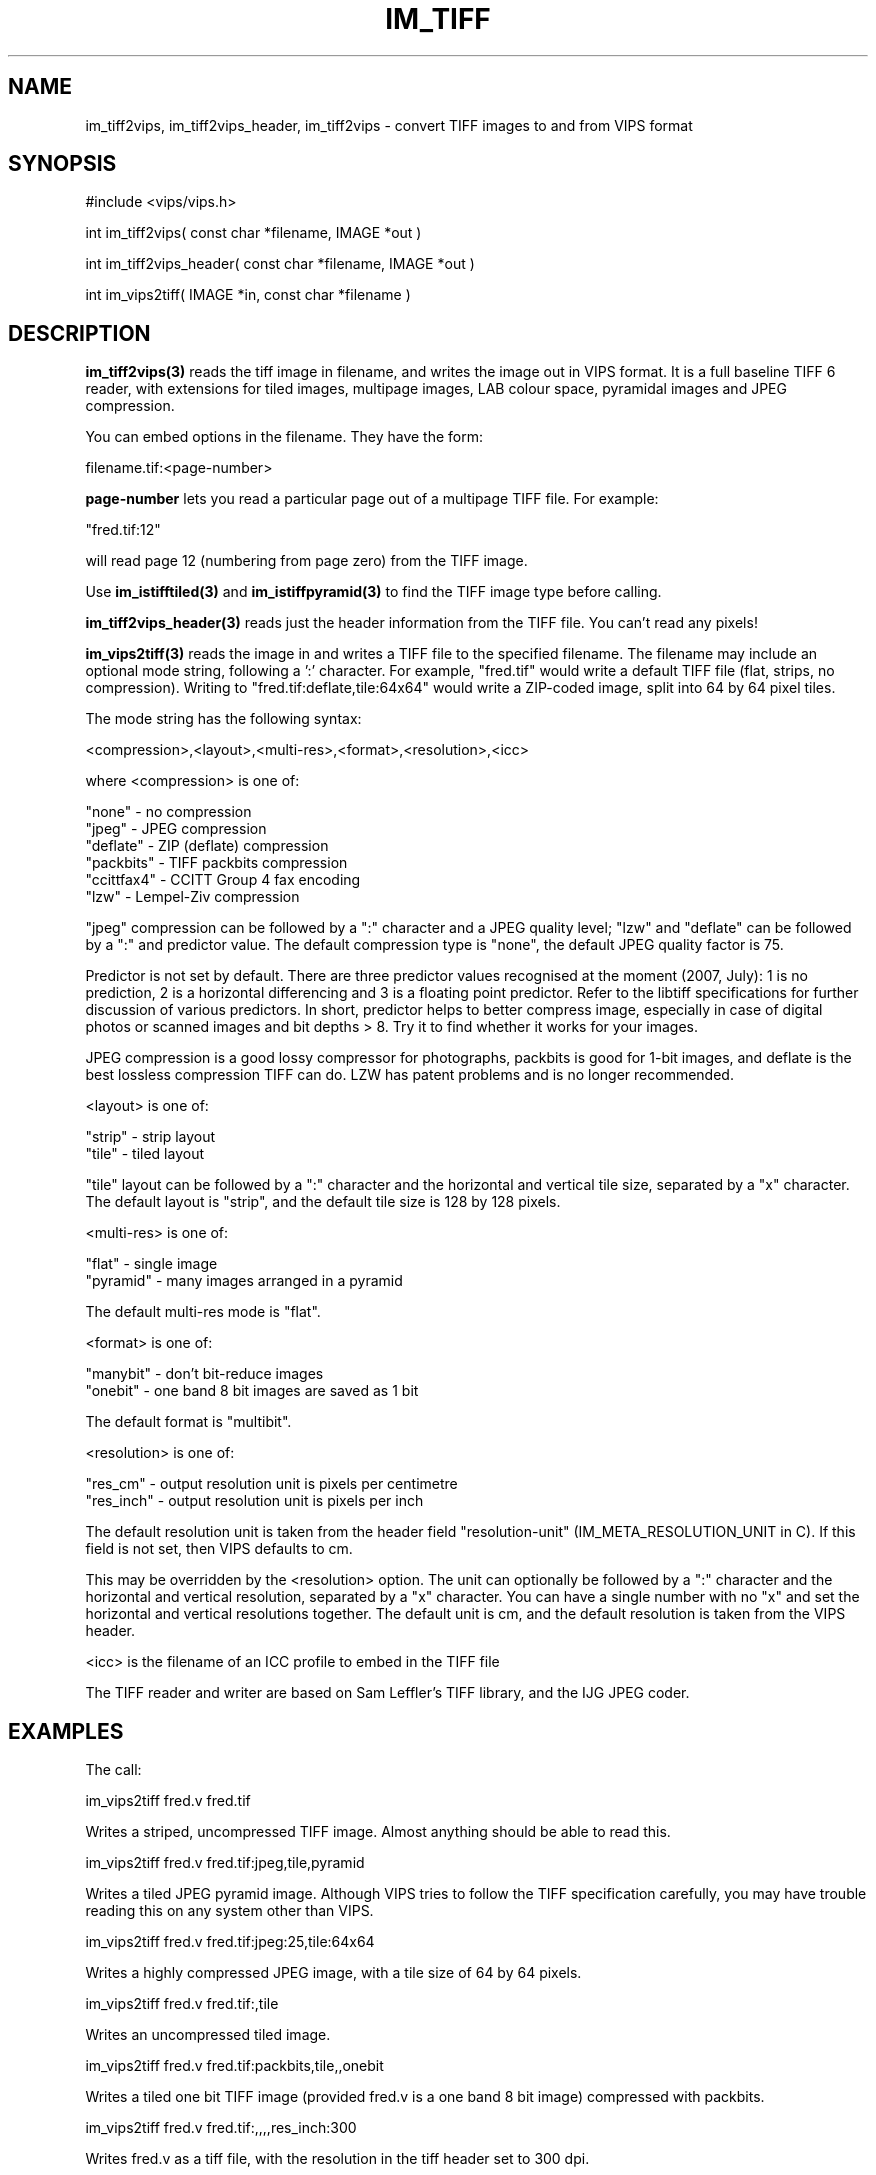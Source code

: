 .TH IM_TIFF 3 "6 June 1994"
.SH NAME
im_tiff2vips, im_tiff2vips_header, im_tiff2vips \- convert TIFF images to and from VIPS format
.SH SYNOPSIS
#include <vips/vips.h>

int im_tiff2vips( const char *filename, IMAGE *out )

int im_tiff2vips_header( const char *filename, IMAGE *out )

int im_vips2tiff( IMAGE *in, const char *filename ) 

.SH DESCRIPTION
.B im_tiff2vips(3) 
reads the tiff image in filename, and writes the image out
in VIPS format. It is a full baseline TIFF 6 reader, with extensions for
tiled images, multipage images, LAB colour space, pyramidal images and
JPEG compression.

You can embed options in the filename. They have the form:

  filename.tif:<page-number>

.B page-number 
lets you read a particular page out of a multipage TIFF file. For
example:

  "fred.tif:12"

will read page 12 (numbering from page zero) from the TIFF image.

Use 
.B im_istifftiled(3) 
and 
.B im_istiffpyramid(3) 
to find the TIFF image type before calling.

.B im_tiff2vips_header(3) 
reads just the header information from the TIFF file. You can't read any
pixels!

.B im_vips2tiff(3) 
reads the image in and writes a TIFF file to the specified
filename. The filename may include an optional mode string, following a ':'
character. For example, "fred.tif" would write a default TIFF file (flat,
strips, no compression). Writing to "fred.tif:deflate,tile:64x64" would write a
ZIP-coded image, split into 64 by 64 pixel tiles.

The mode string has the following syntax:

  <compression>,<layout>,<multi-res>,<format>,<resolution>,<icc>

where <compression> is one of:

   "none"      - no compression
   "jpeg"      - JPEG compression
   "deflate"   - ZIP (deflate) compression
   "packbits"  - TIFF packbits compression
   "ccittfax4" - CCITT Group 4 fax encoding
   "lzw"       - Lempel-Ziv compression

"jpeg" compression can be followed by a ":" character and a JPEG quality
level; "lzw" and "deflate" can be followed by a ":" and predictor value. The
default compression type is "none", the default JPEG quality factor is 75.

Predictor is not set by default. There are three predictor values recognised
at the moment (2007, July): 1 is no prediction, 2 is a horizontal differencing
and 3 is a floating point predictor. Refer to the libtiff specifications for
further discussion of various predictors. In short, predictor helps to better
compress image, especially in case of digital photos or scanned images and bit
depths > 8. Try it to find whether it works for your images.
 
JPEG compression is a good lossy compressor for photographs, packbits is good
for 1-bit images, and deflate is the best lossless compression TIFF can do.
LZW has patent problems and is no longer recommended.

<layout> is one of:

   "strip"    - strip layout
   "tile"     - tiled layout

"tile" layout can be followed by a ":" character and the horizontal and
vertical tile size, separated by a "x" character. The default layout is
"strip", and the default tile size is 128 by 128 pixels.

<multi-res> is one of:

   "flat"     - single image
   "pyramid"  - many images arranged in a pyramid

The default multi-res mode is "flat".

<format> is one of:

   "manybit"  - don't bit-reduce images
   "onebit"   - one band 8 bit images are saved as 1 bit

The default format is "multibit". 

<resolution> is one of:

   "res_cm"   - output resolution unit is pixels per centimetre
   "res_inch" - output resolution unit is pixels per inch

The default resolution unit is taken from the header field "resolution-unit"
(IM_META_RESOLUTION_UNIT in C). If this field is not set, then VIPS defaults
to cm.

This may be overridden by the <resolution> option. The unit can optionally
be followed by a ":" character and the horizontal and vertical resolution,
separated by a "x" character. You can have a single number with no "x" and
set the horizontal and vertical resolutions together. The default unit is
cm, and the default resolution is taken from the VIPS header.

<icc> is the filename of an ICC profile to embed in the TIFF file

The TIFF reader and writer are based on Sam Leffler's TIFF library, and the IJG
JPEG coder.

.SH EXAMPLES

The call:

   im_vips2tiff fred.v fred.tif 

Writes a striped, uncompressed TIFF image. Almost anything should be able to
read this.

   im_vips2tiff fred.v fred.tif:jpeg,tile,pyramid

Writes a tiled JPEG pyramid image. Although VIPS tries to follow the TIFF
specification carefully, you may have trouble reading this on any system other
than VIPS.

   im_vips2tiff fred.v fred.tif:jpeg:25,tile:64x64

Writes a highly compressed JPEG image, with a tile size of 64 by 64 pixels.

   im_vips2tiff fred.v fred.tif:,tile

Writes an uncompressed tiled image.

   im_vips2tiff fred.v fred.tif:packbits,tile,,onebit

Writes a tiled one bit TIFF image (provided fred.v is a one band 8 bit image)
compressed with packbits.

   im_vips2tiff fred.v fred.tif:,,,,res_inch:300

Writes fred.v as a tiff file, with the resolution in the tiff header set to
300 dpi.

.SH SEE ALSO
im_istiff(3), im_istifftiled(3), im_istiffpyramid(3)
.SH COPYRIGHT
Hey, you want this? You have it!
